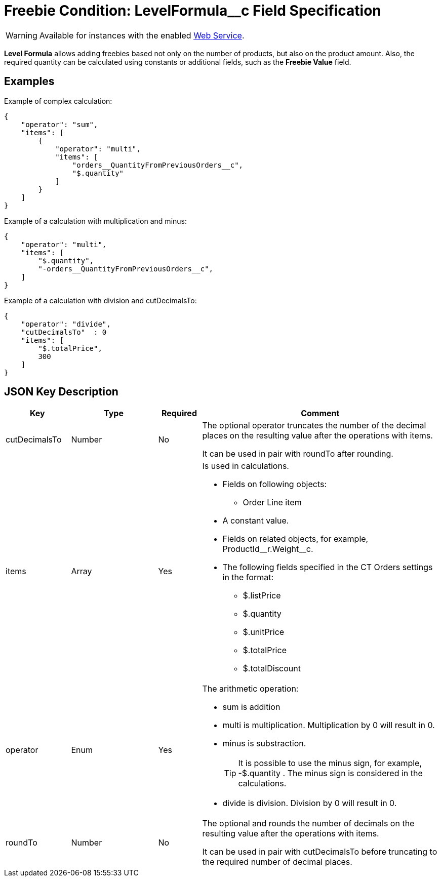 = Freebie Condition: LevelFormula__c Field Specification

WARNING: Available for instances with the enabled xref:admin-guide/managing-ct-orders/web-service/index.adoc[Web Service].

*Level Formula* allows adding freebies based not only on the number of products, but also on the product amount. Also, the required quantity can be calculated using constants or additional fields, such as the *Freebie Value* field.

[[h2_1406500097]]
== Examples

Example of complex calculation:

[source,json]
----
{
    "operator": "sum",
    "items": [
        {
            "operator": "multi",
            "items": [
                "orders__QuantityFromPreviousOrders__c",
                "$.quantity"
            ]
        }
    ]
}
----

Example of a calculation with multiplication and minus:

[source,json]
----
{
    "operator": "multi",
    "items": [
        "$.quantity",
        "-orders__QuantityFromPreviousOrders__c",
    ]
}
----

Example of a calculation with division and
[.apiobject]#cutDecimalsTo#:

[source,json]
----
{
    "operator": "divide",
    "cutDecimalsTo"  : 0
    "items": [
        "$.totalPrice",
        300
    ]
}
----

[[h2_469009993]]
== JSON Key Description

[width="100%",cols="15%,20%,10%,55%"]
|===
|*Key* |*Type* |*Required* |*Comment*

|[.apiobject]#cutDecimalsTo# |Number |No a|
The optional operator truncates the number of the decimal places on the resulting value after the operations with items.

It can be used in pair with roundTo after rounding.

|[.apiobject]#items# |Array |Yes a|
Is used in calculations.

* Fields on following objects:

** [.apiobject]#Order Line item#
* A constant value.
* Fields on related objects, for example,
[.apiobject]#ProductId\__r.Weight__c#.
* The following fields specified in the CT Orders settings in the format:
** [.apiobject]#$.listPrice#
** [.apiobject]#$.quantity#
** [.apiobject]#$.unitPrice#
** [.apiobject]#$.totalPrice#
** [.apiobject]#$.totalDiscount#

|[.apiobject]#operator# |Enum |Yes a|
The arithmetic operation:

* [.apiobject]#sum# is addition
* [.apiobject]#multi# is multiplication. Multiplication by 0 will result in 0.
* [.apiobject]#minus# is substraction.
+
TIP: It is possible to use the minus sign, for example, [.apiobject]#-$.quantity# . The minus sign is considered in the calculations.

* [.apiobject]#divide# is division. Division by 0 will result in 0.

|[.apiobject]#roundTo# |Number |No a|
The optional and rounds the number of decimals on the resulting value after the operations with [.apiobject]#items#.

It can be used in pair with [.apiobject]#cutDecimalsTo# before truncating to the required number of decimal places.

|===

